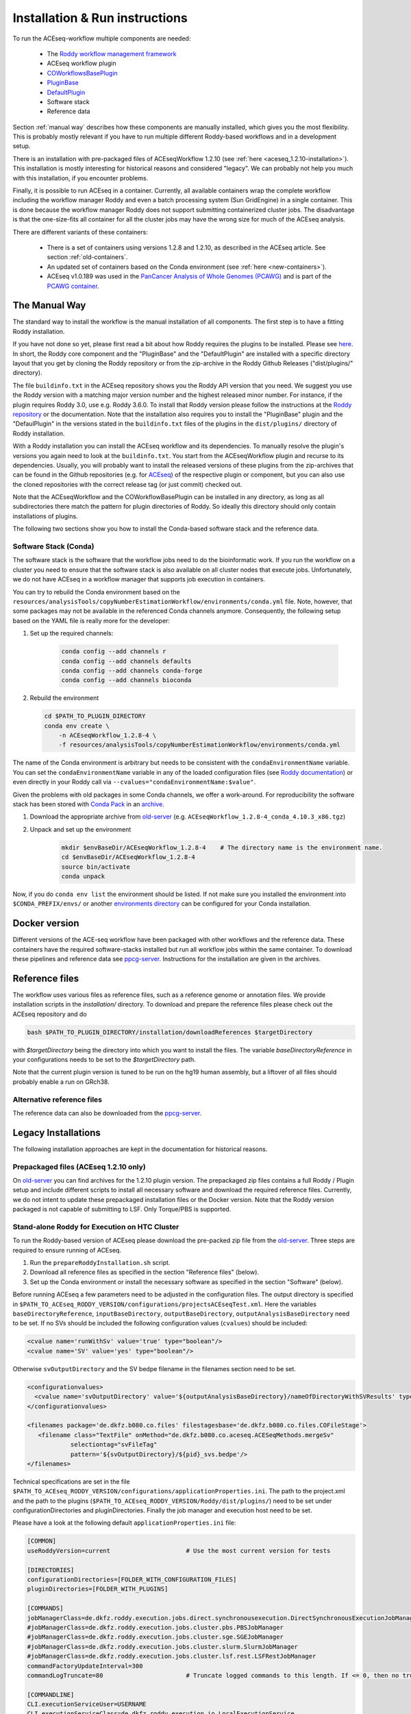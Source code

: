.. _old-server: https://hub.dkfz.de/s/XjxXEgCTjjfyMJD
.. _ppcg-server: https://ppcg.dkfz.de/pipelines/

.. role:: bash(code)
   :language: bash
.. role:: xml(code)
   :language: xml

.. _installation:

Installation & Run instructions
===============================

To run the ACEseq-workflow multiple components are needed:

  * The `Roddy workflow management framework <https://github.com/TheRoddyWMS/Roddy>`_
  * ACEseq workflow plugin
  * `COWorkflowsBasePlugin <https://github.com/TheRoddyWMS/COWorkflowsBasePlugin>`_
  * `PluginBase <https://github.com/TheRoddyWMS/Roddy-Base-Plugin>`_
  * `DefaultPlugin <https://github.com/TheRoddyWMS/Roddy-Default-Plugin>`_
  * Software stack
  * Reference data

Section :ref:`manual way` describes how these components are manually installed, which gives you the most flexibility. This is probably mostly relevant if you have to run multiple different Roddy-based workflows and in a development setup.

There is an installation with pre-packaged files of ACEseqWorkflow 1.2.10 (see :ref:`here <aceseq_1.2.10-installation>`). This installation is mostly interesting for historical reasons and considered "legacy". We can probably not help you much with this installation, if you encounter problems.

Finally, it is possible to run ACEseq in a container. Currently, all available containers wrap the complete workflow including the workflow manager Roddy and even a batch processing system (Sun GridEngine) in a single container. This is done because the workflow manager Roddy does not support submitting containerized cluster jobs. The disadvantage is that the one-size-fits all container for all the cluster jobs may have the wrong size for much of the ACEseq analysis.

There are different variants of these containers:

  * There is a set of containers using versions 1.2.8 and 1.2.10, as described in the ACEseq article. See section :ref:`old-containers`.
  * An updated set of containers based on the Conda environment (see :ref:`here <new-containers>`).
  * ACEseq v1.0.189 was used in the `PanCancer Analysis of Whole Genomes (PCAWG) <https://doi.org/10.1038/s41586-020-1969-6>`_ and is part of the `PCAWG container <https://dockstore.org/containers/quay.io/pancancer/pcawg-dkfz-workflow:2.2.0>`_.


.. _manual way:

The Manual Way
----------------

The standard way to install the workflow is the manual installation of all components. The first step is to have a fitting Roddy installation.

If you have not done so yet, please first read a bit about how Roddy requires the plugins to be installed. Please see `here <https://roddy-documentation.readthedocs.io/>`_. In short, the Roddy core component and the "PluginBase" and the "DefaultPlugin" are installed with a specific directory layout that you get by cloning the Roddy repository or from the zip-archive in the Roddy Github Releases ("dist/plugins/" directory).

The file ``buildinfo.txt`` in the ACEseq repository shows you the Roddy API version that you need. We suggest you use the Roddy version with a matching major version number and the highest released minor number. For instance, if the plugin requires Roddy 3.0, use e.g. Roddy 3.6.0. To install that Roddy version please follow the instructions at the `Roddy repository <https://github.com/TheRoddyWMS/Roddy>`_ or the documentation. Note that the installation also requires you to install the "PluginBase" plugin and the "DefaulPlugin" in the versions stated in the ``buildinfo.txt`` files of the plugins in the ``dist/plugins/`` directory of Roddy installation.

With a Roddy installation you can install the ACEseq workflow and its dependencies. To manually resolve the plugin's versions you again need to look at the ``buildinfo.txt``. You start from the ACEseqWorkflow plugin and recurse to its dependencies. Usually, you will probably want to install the released versions of these plugins from the zip-archives that can be found in the Github repositories (e.g. for `ACEseq <https://github.com/DKFZ-ODCF/ACEseqWorkflow/releases>`_) of the respective plugin or component, but you can also use the cloned repositories with the correct release tag (or just commit) checked out.

Note that the ACEseqWorkflow and the COWorkflowBasePlugin can be installed in any directory, as long as all subdirectories there match the pattern for plugin directories of Roddy. So ideally this directory should only contain installations of plugins.

The following two sections show you how to install the Conda-based software stack and the reference data.

.. _install-software-stack:

Software Stack (Conda)
^^^^^^^^^^^^^^^^^^^^^^

The software stack is the software that the workflow jobs need to do the bioinformatic work. If you run the workflow on a cluster you need to ensure that the software stack is also available on all cluster nodes that execute jobs. Unfortunately, we do not have ACEseq in a workflow manager that supports job execution in containers.

You can try to rebuild the Conda environment based on the ``resources/analysisTools/copyNumberEstimationWorkflow/environments/conda.yml`` file. Note, however, that some packages may not be available in the referenced Conda channels anymore. Consequently, the following setup based on the YAML file is really more for the developer:


1. Set up the required channels:

    .. code-block:: bash

        conda config --add channels r
        conda config --add channels defaults
        conda config --add channels conda-forge
        conda config --add channels bioconda

2. Rebuild the environment

   .. code-block:: bash

        cd $PATH_TO_PLUGIN_DIRECTORY
        conda env create \
            -n ACEseqWorkflow_1.2.8-4 \
            -f resources/analysisTools/copyNumberEstimationWorkflow/environments/conda.yml

The name of the Conda environment is arbitrary but needs to be consistent with the ``condaEnvironmentName`` variable. You can set the ``condaEnvironmentName`` variable in any of the loaded configuration files (see `Roddy documentation <http://roddy-documentation.readthedocs.io/>`_) or even directly in your Roddy call via ``--cvalues="condaEnvironmentName:$value"``.


Given the problems with old packages in some Conda channels, we offer a work-around. For reproducibility the software stack has been stored with `Conda Pack <https://github.com/conda/conda-pack>`_ in an `archive <old-server>`_.

1. Download the appropriate archive from old-server_ (e.g. ``ACEseqWorkflow_1.2.8-4_conda_4.10.3_x86.tgz``)
2. Unpack and set up the environment
    .. code-block:: bash

        mkdir $envBaseDir/ACEseqWorkflow_1.2.8-4    # The directory name is the environment name.
        cd $envBaseDir/ACEseqWorkflow_1.2.8-4
        source bin/activate
        conda unpack

Now, if you do ``conda env list`` the environment should be listed. If not make sure you installed the environment into ``$CONDA_PREFIX/envs/`` or another `environments directory <https://docs.conda.io/projects/conda/en/latest/user-guide/configuration/use-condarc.html#specify-environment-directories-envs-dirs>`_ can be configured for your Conda installation.


.. _new-containers:

Docker version
--------------

Different versions of the ACE-seq workflow have been packaged with other workflows and the reference data. These containers have the required software-stacks installed but run all workflow jobs within the same container. To download these pipelines and reference data see ppcg-server_. Instructions for the installation are given in the archives.


.. _install-reference-files:

Reference files
---------------

The workflow uses various files as reference files, such as a reference genome or annotation files. We provide installation scripts in the `installation/` directory. To download and prepare the reference files please check out the ACEseq repository and do

.. code-block:: bash

   bash $PATH_TO_PLUGIN_DIRECTORY/installation/downloadReferences $targetDirectory

with `$targetDirectory` being the directory into which you want to install the files. The variable `baseDirectoryReference` in your configurations needs to be set to the `$targetDirectory` path.

Note that the current plugin version is tuned to be run on the hg19 human assembly, but a liftover of all files should probably enable a run on GRch38.


Alternative reference files
^^^^^^^^^^^^^^^^^^^^^^^^^^^

The reference data can also be downloaded from the ppcg-server_.



Legacy Installations
--------------------

The following installation approaches are kept in the documentation for historical reasons.


.. _aceseq_1.2.10-installation:

Prepackaged files (ACEseq 1.2.10 only)
^^^^^^^^^^^^^^^^^^^^^^^^^^^^^^^^^^^^^^

On old-server_ you can find archives for the 1.2.10 plugin version. The prepackaged zip files contains a full Roddy / Plugin setup and include different scripts to install all necessary software and download the required reference files. Currently, we do not intent to update these prepackaged installation files or the Docker version. Note that the Roddy version packaged is not capable of submitting to LSF. Only Torque/PBS is supported.


Stand-alone Roddy for Execution on HTC Cluster
^^^^^^^^^^^^^^^^^^^^^^^^^^^^^^^^^^^^^^^^^^^^^^

To run the Roddy-based version of ACEseq please download the pre-packed zip file from the old-server_. Three steps are required to ensure running of ACEseq.

1. Run the ``prepareRoddyInstallation.sh`` script.
2. Download all reference files as specified in the section "Reference files" (below).
3. Set up the Conda environment or install the necessary software as specified in the section "Software" (below).

Before running ACEseq a few parameters need to be adjusted in the configuration files. The output directory is specified in ``$PATH_TO_ACEseq_RODDY_VERSION/configurations/projectsACEseqTest.xml``. Here the variables ``baseDirectoryReference``, ``inputBaseDirectory``, ``outputBaseDirectory``, ``outputAnalysisBaseDirectory`` need to be set. If no SVs should be included the following configuration values (``cvalues``) should be included:

.. code-block:: xml

    <cvalue name='runWithSv' value='true' type="boolean"/>
    <cvalue name='SV' value='yes' type="boolean"/>


Otherwise ``svOutputDirectory`` and the SV bedpe filename in the filenames section need to be set.

.. code-block:: xml

    <configurationvalues>
      <cvalue name='svOutputDirectory' value='${outputAnalysisBaseDirectory}/nameOfDirectoryWithSVResults' type="path"/>
    </configurationvalues>

    <filenames package='de.dkfz.b080.co.files' filestagesbase='de.dkfz.b080.co.files.COFileStage'>
       <filename class="TextFile" onMethod="de.dkfz.b080.co.aceseq.ACESeqMethods.mergeSv"
                selectiontag="svFileTag"
                pattern='${svOutputDirectory}/${pid}_svs.bedpe'/>
    </filenames>

Technical specifications are set in the file ``$PATH_TO_ACEseq_RODDY_VERSION/configurations/applicationProperties.ini``. The path to the project.xml and the path to the plugins (``$PATH_TO_ACEseq_RODDY_VERSION/Roddy/dist/plugins/``) need to be set under configurationDirectories and pluginDirectories. Finally the job manager and execution host need to be set.

Please have a look at the following default ``applicationProperties.ini`` file:

.. code-block:: ini

    [COMMON]
    useRoddyVersion=current                     # Use the most current version for tests

    [DIRECTORIES]
    configurationDirectories=[FOLDER_WITH_CONFIGURATION_FILES]
    pluginDirectories=[FOLDER_WITH_PLUGINS]

    [COMMANDS]
    jobManagerClass=de.dkfz.roddy.execution.jobs.direct.synchronousexecution.DirectSynchronousExecutionJobManager
    #jobManagerClass=de.dkfz.roddy.execution.jobs.cluster.pbs.PBSJobManager
    #jobManagerClass=de.dkfz.roddy.execution.jobs.cluster.sge.SGEJobManager
    #jobManagerClass=de.dkfz.roddy.execution.jobs.cluster.slurm.SlurmJobManager
    #jobManagerClass=de.dkfz.roddy.execution.jobs.cluster.lsf.rest.LSFRestJobManager
    commandFactoryUpdateInterval=300
    commandLogTruncate=80                       # Truncate logged commands to this length. If <= 0, then no truncation.

    [COMMANDLINE]
    CLI.executionServiceUser=USERNAME
    CLI.executionServiceClass=de.dkfz.roddy.execution.io.LocalExecutionService
    #CLI.executionServiceClass=de.dkfz.roddy.execution.io.SSHExecutionService
    CLI.executionServiceHost=[YOURHOST]
    CLI.executionServiceAuth=keyfile
    #CLI.executionServiceAuth=password
    CLI.executionServicePasswd=
    CLI.executionServiceStorePassword=false
    CLI.executionServiceUseCompression=false
    CLI.fileSystemInfoProviderClass=de.dkfz.roddy.execution.io.fs.FileSystemInfoProvider


To execute ACEseq run

.. code-block:: bash

    sh $PATH_TO_ACEseq_RODDY_VERSION//Roddy/roddy.sh rerun ACEseq@copyNumberEstimation $pid \
    --useconfig=$PATH_TO_ACEseq_RODDY_VERSION/configuration/applicationProperties.ini \
    --cvalues="bamfile_list:$pathToControlBamFile;$pathToTumorBamFile,sample_list:control;tumor,possibleControlSampleNamePrefixes:control,possibleTumorSampleNamePrefixes:tumor"


More information on Roddy can be found `here <https://roddy-documentation.readthedocs.io/>`_.


.. _old-containers

Legacy Docker versions
^^^^^^^^^^^^^^^^^^^^^^


1. Download all reference files as specified in the section below.
2. Download the Base and ACEseq Docker images from the website: old-server_
3. Import both files with (names might differ based on supplied version):

::

	docker load < BaseDockerContainer.tar.gz

::

	docker load < ACEseqDockerContainer.tar.gz

4. Download the control files archive and extract them. The directory contains the file "roddy.sh". Please call this script with: bash roddy.sh. You will see:

::

        #!/bin/bash
        # 1: Run mode, which might be "run" or "testrun"
        # 2: Configuration identifier, normally "ACEseq"
        # 3: Configuration directory
        # 4: Dataset identifier / PID
        # 5: Control bam file
        # 6: Tumor bam file
        # 7: Control bam sample name
        # 8: Tumor bam sample name
        # 9: Reference files path
        # 10: Output folder
        # 11: Optional: The SV file

An example call is:

.. code-block:: bash

        bash roddy.sh run ACEseq \
            ./config/ \
            stds \
            /home/roddy/someproject/control_MB99_merged.mdup.bam \
            /home/roddy/someproject/tumor_MB99_merged.mdup.bam \
            control \
            tumor \
            /icgc/ngs_share/assemblies/hg19_GRCh37_1000genomes \
            ./output

Here you tell roddy to run the ACEseq configuration using the config folder in the current directory with a control and tumor bam. Also you tell Roddy the samples for both files namely control and tumor. Finally, you supply the path to the reference files and the folder where you will store your output data.

